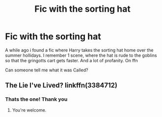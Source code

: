 #+TITLE: Fic with the sorting hat

* Fic with the sorting hat
:PROPERTIES:
:Author: hailtothefox
:Score: 3
:DateUnix: 1610008567.0
:DateShort: 2021-Jan-07
:FlairText: What's That Fic?
:END:
A while ago i found a fic where Harry takes the sorting hat home over the summer hollidays. I remember 1 scene, where the hat is rude to the goblins so that the gringotts cart gets faster. And a lot of profanity. On ffn

Can someone tell me what it was Called?


** The Lie I've Lived? linkffn(3384712)
:PROPERTIES:
:Author: amethyst_lover
:Score: 4
:DateUnix: 1610009316.0
:DateShort: 2021-Jan-07
:END:

*** Thats the one! Thank you
:PROPERTIES:
:Author: hailtothefox
:Score: 1
:DateUnix: 1610009593.0
:DateShort: 2021-Jan-07
:END:

**** You're welcome.
:PROPERTIES:
:Author: amethyst_lover
:Score: 1
:DateUnix: 1610019166.0
:DateShort: 2021-Jan-07
:END:
